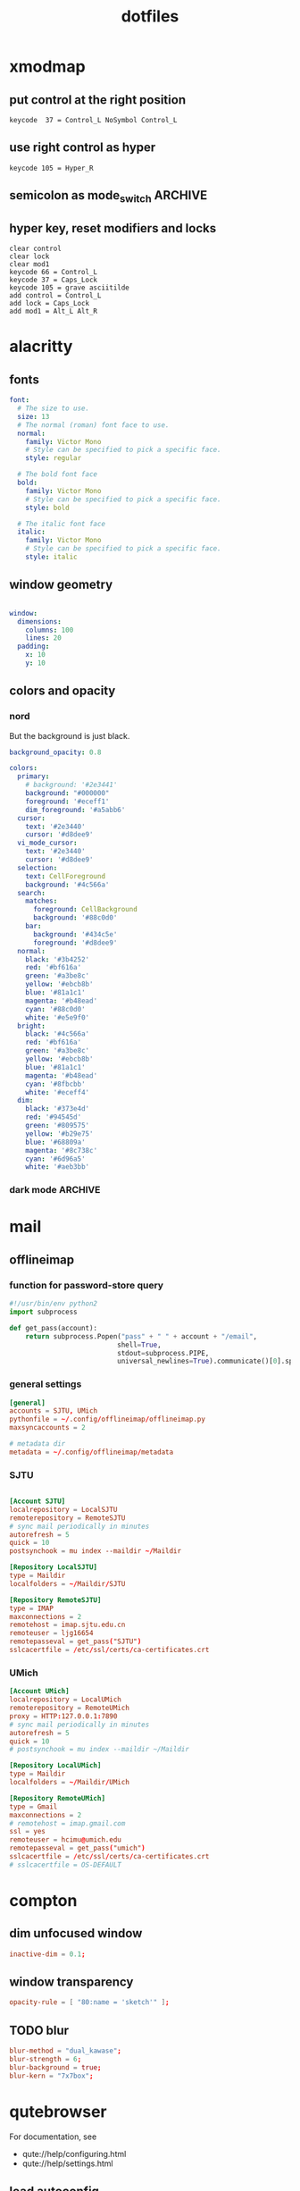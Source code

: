 #+TITLE: dotfiles
#+STARTUP: content
#+PROPERTY: header-args:sh   :tangle-mode (identity #o555)

* xmodmap
:PROPERTIES:
:header-args: :tangle ~/.Xmodmap
:END:

** put control at the right position

#+begin_src fundamental
keycode  37 = Control_L NoSymbol Control_L
#+end_src

** use right control as hyper

#+begin_src fundamental
keycode 105 = Hyper_R
#+end_src

** semicolon as mode_switch                                       :ARCHIVE:
:PROPERTIES:
:header-args: :tangle nil
:END:

 The idea is from https://oremacs.com/2015/02/14/semi-xmodmap/

#+begin_src fundamental
keycode  47 = Mode_switch Mode_switch Mode_switch
#+end_src

*** for {1-9} ∪ {0}, mode_switch acts as shift

#+begin_src fundamental
keycode  49 = Escape Escape
keycode  10 = 1 exclam exclam U2081
keycode  11 = 2 at at U2082
keycode  12 = 3 numbersign numbersign U2083
keycode  13 = 4 dollar dollar U2084
keycode  14 = 5 percent percent U2085
keycode  15 = 6 asciicircum asciicircum U2086
keycode  16 = 7 ampersand ampersand U2087
keycode  17 = 8 asterisk asterisk U2605
keycode  18 = 9 parenleft parenleft U2089
keycode  19 = 0 parenright parenright U2080
#+end_src

*** for a-z

#+begin_src fundamental
keycode  24 = q Q U03B8 U0398
keycode  25 = w W backslash bar
keycode  26 = e E equal U0395
keycode  27 = r R U03C1
keycode  28 = t T asciitilde U03A4
keycode  29 = y Y grave U03A5
keycode  30 = u U U03C8 U03A8
keycode  31 = i I Tab ISO_Left_Tab
keycode  32 = o O asciicircum U039F
keycode  33 = p P U03C0 U03A0
keycode  38 = a A minus U03b1
keycode  39 = s S underscore U039E
keycode  40 = d D colon U0394
keycode  41 = f F BackSpace U03A6
keycode  42 = g G greater U0393
keycode  43 = h H U03B7 U0397
keycode  44 = j J semicolon U03AA
keycode  45 = k K U03BA U039A
keycode  46 = l L less U039B
keycode  52 = z Z plus U0396
keycode  53 = x X U03C7 U03A7
keycode  54 = c C U03C3 U03A3
keycode  55 = v V Return U03DE
keycode  56 = b B grave U03B2
keycode  57 = n N U03BD U039D
keycode  58 = m M U03BC U039C
#+end_src

** hyper key, reset modifiers and locks

#+begin_src fundamental
clear control
clear lock
clear mod1
keycode 66 = Control_L
keycode 37 = Caps_Lock
keycode 105 = grave asciitilde
add control = Control_L
add lock = Caps_Lock
add mod1 = Alt_L Alt_R
#+end_src

* alacritty
:PROPERTIES:
:header-args: :tangle ~/.config/alacritty/alacritty.yml
:END:

** fonts

#+begin_src yaml
font:
  # The size to use.
  size: 13
  # The normal (roman) font face to use.
  normal:
    family: Victor Mono
    # Style can be specified to pick a specific face.
    style: regular

  # The bold font face
  bold:
    family: Victor Mono
    # Style can be specified to pick a specific face.
    style: bold

  # The italic font face
  italic:
    family: Victor Mono
    # Style can be specified to pick a specific face.
    style: italic
#+end_src

** window geometry

#+begin_src yaml

window:
  dimensions:
    columns: 100
    lines: 20
  padding:
    x: 10
    y: 10

#+end_src

** colors and opacity

*** nord

But the background is just black.

#+begin_src yaml
background_opacity: 0.8

colors:
  primary:
    # background: '#2e3441'
    background: "#000000"
    foreground: '#eceff1'
    dim_foreground: '#a5abb6'
  cursor:
    text: '#2e3440'
    cursor: '#d8dee9'
  vi_mode_cursor:
    text: '#2e3440'
    cursor: '#d8dee9'
  selection:
    text: CellForeground
    background: '#4c566a'
  search:
    matches:
      foreground: CellBackground
      background: '#88c0d0'
    bar:
      background: '#434c5e'
      foreground: '#d8dee9'
  normal:
    black: '#3b4252'
    red: '#bf616a'
    green: '#a3be8c'
    yellow: '#ebcb8b'
    blue: '#81a1c1'
    magenta: '#b48ead'
    cyan: '#88c0d0'
    white: '#e5e9f0'
  bright:
    black: '#4c566a'
    red: '#bf616a'
    green: '#a3be8c'
    yellow: '#ebcb8b'
    blue: '#81a1c1'
    magenta: '#b48ead'
    cyan: '#8fbcbb'
    white: '#eceff4'
  dim:
    black: '#373e4d'
    red: '#94545d'
    green: '#809575'
    yellow: '#b29e75'
    blue: '#68809a'
    magenta: '#8c738c'
    cyan: '#6d96a5'
    white: '#aeb3bb'
#+end_src

*** dark mode                                                     :ARCHIVE:
#+begin_src yaml
background_opacity: 0.8

colors: 
  primary:
    # dark
    background: '#000000'
    foreground: '#eeeedd'
  normal:
    black: '#000000'
    red: '#ff8059'
    green: '#44bc44'
    yellow: '#eecc00'
    blue: '#2fafff'
    magenta: '#feacd0'
    cyan: '#00d3d0'
    white: '#eeeedd'    

#+end_src
* mail
** offlineimap
:PROPERTIES:
:header-args: :tangle ~/.config/offlineimap/config
:END:

*** function for password-store query
:PROPERTIES:
:header-args: :tangle ~/.config/offlineimap/offlineimap.py
:END:

#+begin_src python :tangle-mode (identity #o755)
#!/usr/bin/env python2
import subprocess

def get_pass(account):
    return subprocess.Popen("pass" + " " + account + "/email",
                           shell=True,
                           stdout=subprocess.PIPE,
                           universal_newlines=True).communicate()[0].split("\n")[0]

#+end_src

*** general settings

#+begin_src conf
[general]
accounts = SJTU, UMich
pythonfile = ~/.config/offlineimap/offlineimap.py
maxsyncaccounts = 2

# metadata dir
metadata = ~/.config/offlineimap/metadata
#+end_src

*** SJTU

#+begin_src conf

[Account SJTU]
localrepository = LocalSJTU
remoterepository = RemoteSJTU
# sync mail periodically in minutes
autorefresh = 5
quick = 10
postsynchook = mu index --maildir ~/Maildir

[Repository LocalSJTU]
type = Maildir
localfolders = ~/Maildir/SJTU

[Repository RemoteSJTU]
type = IMAP
maxconnections = 2
remotehost = imap.sjtu.edu.cn
remoteuser = ljg16654
remotepasseval = get_pass("SJTU")
sslcacertfile = /etc/ssl/certs/ca-certificates.crt
#+end_src

*** UMich

#+begin_src conf
[Account UMich]
localrepository = LocalUMich
remoterepository = RemoteUMich
proxy = HTTP:127.0.0.1:7890
# sync mail periodically in minutes
autorefresh = 5
quick = 10
# postsynchook = mu index --maildir ~/Maildir

[Repository LocalUMich]
type = Maildir
localfolders = ~/Maildir/UMich

[Repository RemoteUMich]
type = Gmail
maxconnections = 2
# remotehost = imap.gmail.com
ssl = yes
remoteuser = hcimu@umich.edu
remotepasseval = get_pass("umich")
sslcacertfile = /etc/ssl/certs/ca-certificates.crt
# sslcacertfile = OS-DEFAULT
#+end_src

* compton
:PROPERTIES:
:header-args: :tangle ~/.config/compton/compton.conf
:END:

** dim unfocused window

#+begin_src conf :tangle nil
inactive-dim = 0.1;
#+end_src

** window transparency

#+begin_src conf
opacity-rule = [ "80:name = 'sketch'" ];
#+end_src

** TODO blur

#+begin_src conf :tangle nil
blur-method = "dual_kawase";
blur-strength = 6;
blur-background = true;
blur-kern = "7x7box";
#+end_src

* qutebrowser
:PROPERTIES:
:header-args: :tangle ~/.config/qutebrowser/config.py
:END:

For documentation, see
+ qute://help/configuring.html
+ qute://help/settings.html

** load autoconfig

#+begin_src python
config.load_autoconfig()
#+end_src

** disable continuous scrolling

#+begin_src python
c.scrolling.smooth = False
#+end_src

** user agency, js and image rendering

#+begin_src python 
config.set('content.headers.user_agent', 'Mozilla/5.0 ({os_info}) AppleWebKit/{webkit_version} (KHTML, like Gecko) {upstream_browser_key}/{upstream_browser_version} Safari/{webkit_version}', 'https://web.whatsapp.com/')

config.set('content.headers.user_agent', 'Mozilla/5.0 ({os_info}; rv:71.0) Gecko/20100101 Firefox/71.0', 'https://accounts.google.com/*')

config.set('content.headers.user_agent', 'Mozilla/5.0 ({os_info}) AppleWebKit/537.36 (KHTML, like Gecko) Chrome/99 Safari/537.36', 'https://*.slack.com/*')

config.set('content.headers.user_agent', 'Mozilla/5.0 ({os_info}; rv:71.0) Gecko/20100101 Firefox/71.0', 'https://docs.google.com/*')

# Load images automatically in web pages.
# Type: Bool
config.set('content.images', True, 'chrome-devtools://*')

# Load images automatically in web pages.
# Type: Bool
config.set('content.images', True, 'devtools://*')

# Enable JavaScript.
# Type: Bool
config.set('content.javascript.enabled', True, 'chrome-devtools://*')

# Enable JavaScript.
# Type: Bool
config.set('content.javascript.enabled', True, 'devtools://*')

# Enable JavaScript.
# Type: Bool
config.set('content.javascript.enabled', True, 'chrome://*/*')

# Enable JavaScript.
# Type: Bool
config.set('content.javascript.enabled', True, 'qute://*/*')

#+end_src

** proxy

#+begin_src python
# c.content.proxy = 'http://127.0.0.1:7890'
#+end_src

** zoom ratios

#+begin_src python
c.zoom.default = '175%'
c.zoom.levels = ["50%", "100%", "150%", "175%", "200%", "225%", "250%", "300%", "350%"]
#+end_src

** dealing with sessions and windows

#+begin_src python
c.tabs.tabs_are_windows = False
c.tabs.last_close = "ignore"

c.auto_save.session = True
c.session.lazy_restore = True
c.content.autoplay = False
#+end_src

** color scheme

#+begin_src python
nord = {
    # Polar Night
    'nord0': '#2e3440',
    'nord1': '#3b4252',
    'nord2': '#434c5e',
    'nord3': '#4c566a',
    # Snow Storm
    'nord4': '#d8dee9',
    'nord5': '#e5e9f0',
    'nord6': '#eceff4',
    # Frost
    'nord7': '#8fbcbb',
    'nord8': '#88c0d0',
    'nord9': '#81a1c1',
    'nord10': '#5e81ac',
    # Aurora
    'nord11': '#bf616a',
    'nord12': '#d08770',
    'nord13': '#ebcb8b',
    'nord14': '#a3be8c',
    'nord15': '#b48ead',
}

## Background color of the completion widget category headers.
## Type: QssColor
c.colors.completion.category.bg = nord['nord0']

## Bottom border color of the completion widget category headers.
## Type: QssColor
c.colors.completion.category.border.bottom = nord['nord0']

## Top border color of the completion widget category headers.
## Type: QssColor
c.colors.completion.category.border.top = nord['nord0']

## Foreground color of completion widget category headers.
## Type: QtColor
c.colors.completion.category.fg = nord['nord5']

## Background color of the completion widget for even rows.
## Type: QssColor
c.colors.completion.even.bg = nord['nord1']

## Background color of the completion widget for odd rows.
## Type: QssColor
c.colors.completion.odd.bg = nord['nord1']

## Text color of the completion widget.
## Type: QtColor
c.colors.completion.fg = nord['nord4']

## Background color of the selected completion item.
## Type: QssColor
c.colors.completion.item.selected.bg = nord['nord3']

## Bottom border color of the selected completion item.
## Type: QssColor
c.colors.completion.item.selected.border.bottom = nord['nord3']

## Top border color of the completion widget category headers.
## Type: QssColor
c.colors.completion.item.selected.border.top = nord['nord3']

## Foreground color of the selected completion item.
## Type: QtColor
c.colors.completion.item.selected.fg = nord['nord6']

## Foreground color of the matched text in the completion.
## Type: QssColor
c.colors.completion.match.fg = nord['nord13']

## Color of the scrollbar in completion view
## Type: QssColor
c.colors.completion.scrollbar.bg = nord['nord1']

## Color of the scrollbar handle in completion view.
## Type: QssColor
c.colors.completion.scrollbar.fg = nord['nord5']

## Background color for the download bar.
## Type: QssColor
c.colors.downloads.bar.bg = nord['nord0']

## Background color for downloads with errors.
## Type: QtColor
c.colors.downloads.error.bg = nord['nord11']

## Foreground color for downloads with errors.
## Type: QtColor
c.colors.downloads.error.fg = nord['nord5']

## Color gradient stop for download backgrounds.
## Type: QtColor
c.colors.downloads.stop.bg = nord['nord15']

## Color gradient interpolation system for download backgrounds.
## Type: ColorSystem
## Valid values:
##   - rgb: Interpolate in the RGB color system.
##   - hsv: Interpolate in the HSV color system.
##   - hsl: Interpolate in the HSL color system.
##   - none: Don't show a gradient.
c.colors.downloads.system.bg = 'none'

## Background color for hints. Note that you can use a `rgba(...)` value
## for transparency.
## Type: QssColor
c.colors.hints.bg = nord['nord13']

## Font color for hints.
## Type: QssColor
c.colors.hints.fg = nord['nord0']

## Font color for the matched part of hints.
## Type: QssColor
c.colors.hints.match.fg = nord['nord10']

## Background color of the keyhint widget.
## Type: QssColor
c.colors.keyhint.bg = nord['nord1']

## Text color for the keyhint widget.
## Type: QssColor
c.colors.keyhint.fg = nord['nord5']

## Highlight color for keys to complete the current keychain.
## Type: QssColor
c.colors.keyhint.suffix.fg = nord['nord13']

## Background color of an error message.
## Type: QssColor
c.colors.messages.error.bg = nord['nord11']

## Border color of an error message.
## Type: QssColor
c.colors.messages.error.border = nord['nord11']

## Foreground color of an error message.
## Type: QssColor
c.colors.messages.error.fg = nord['nord5']

## Background color of an info message.
## Type: QssColor
c.colors.messages.info.bg = nord['nord8']

## Border color of an info message.
## Type: QssColor
c.colors.messages.info.border = nord['nord8']

## Foreground color an info message.
## Type: QssColor
c.colors.messages.info.fg = nord['nord5']

## Background color of a warning message.
## Type: QssColor
c.colors.messages.warning.bg = nord['nord12']

## Border color of a warning message.
## Type: QssColor
c.colors.messages.warning.border = nord['nord12']

## Foreground color a warning message.
## Type: QssColor
c.colors.messages.warning.fg = nord['nord5']

## Background color for prompts.
## Type: QssColor
c.colors.prompts.bg = nord['nord2']

# ## Border used around UI elements in prompts.
# ## Type: String
c.colors.prompts.border = '1px solid ' + nord['nord0']

## Foreground color for prompts.
## Type: QssColor
c.colors.prompts.fg = nord['nord5']

## Background color for the selected item in filename prompts.
## Type: QssColor
c.colors.prompts.selected.bg = nord['nord3']

## Background color of the statusbar in caret mode.
## Type: QssColor
c.colors.statusbar.caret.bg = nord['nord15']

## Foreground color of the statusbar in caret mode.
## Type: QssColor
c.colors.statusbar.caret.fg = nord['nord5']

## Background color of the statusbar in caret mode with a selection.
## Type: QssColor
c.colors.statusbar.caret.selection.bg = nord['nord15']

## Foreground color of the statusbar in caret mode with a selection.
## Type: QssColor
c.colors.statusbar.caret.selection.fg = nord['nord5']

## Background color of the statusbar in command mode.
## Type: QssColor
c.colors.statusbar.command.bg = nord['nord2']

## Foreground color of the statusbar in command mode.
## Type: QssColor
c.colors.statusbar.command.fg = nord['nord5']

## Background color of the statusbar in private browsing + command mode.
## Type: QssColor
c.colors.statusbar.command.private.bg = nord['nord2']

## Foreground color of the statusbar in private browsing + command mode.
## Type: QssColor
c.colors.statusbar.command.private.fg = nord['nord5']

## Background color of the statusbar in insert mode.
## Type: QssColor
c.colors.statusbar.insert.bg = nord['nord14']

## Foreground color of the statusbar in insert mode.
## Type: QssColor
c.colors.statusbar.insert.fg = nord['nord1']

## Background color of the statusbar.
## Type: QssColor
c.colors.statusbar.normal.bg = nord['nord0']

## Foreground color of the statusbar.
## Type: QssColor
c.colors.statusbar.normal.fg = nord['nord5']

## Background color of the statusbar in passthrough mode.
## Type: QssColor
c.colors.statusbar.passthrough.bg = nord['nord10']

## Foreground color of the statusbar in passthrough mode.
## Type: QssColor
c.colors.statusbar.passthrough.fg = nord['nord5']

## Background color of the statusbar in private browsing mode.
## Type: QssColor
c.colors.statusbar.private.bg = nord['nord3']

## Foreground color of the statusbar in private browsing mode.
## Type: QssColor
c.colors.statusbar.private.fg = nord['nord5']

## Background color of the progress bar.
## Type: QssColor
c.colors.statusbar.progress.bg = nord['nord5']

## Foreground color of the URL in the statusbar on error.
## Type: QssColor
c.colors.statusbar.url.error.fg = nord['nord11']

## Default foreground color of the URL in the statusbar.
## Type: QssColor
c.colors.statusbar.url.fg = nord['nord5']

## Foreground color of the URL in the statusbar for hovered links.
## Type: QssColor
c.colors.statusbar.url.hover.fg = nord['nord8']

## Foreground color of the URL in the statusbar on successful load
## (http).
## Type: QssColor
c.colors.statusbar.url.success.http.fg = nord['nord5']

## Foreground color of the URL in the statusbar on successful load
## (https).
## Type: QssColor
c.colors.statusbar.url.success.https.fg = nord['nord14']

## Foreground color of the URL in the statusbar when there's a warning.
## Type: QssColor
c.colors.statusbar.url.warn.fg = nord['nord12']

## Background color of the tab bar.
## Type: QtColor
c.colors.tabs.bar.bg = nord['nord3']

## Background color of unselected even tabs.
## Type: QtColor
c.colors.tabs.even.bg = nord['nord3']

## Foreground color of unselected even tabs.
## Type: QtColor
c.colors.tabs.even.fg = nord['nord5']

## Color for the tab indicator on errors.
## Type: QtColor
c.colors.tabs.indicator.error = nord['nord11']

## Color gradient start for the tab indicator.
## Type: QtColor
# c.colors.tabs.indicator.start = nord['violet']

## Color gradient end for the tab indicator.
## Type: QtColor
# c.colors.tabs.indicator.stop = nord['orange']

## Color gradient interpolation system for the tab indicator.
## Type: ColorSystem
## Valid values:
##   - rgb: Interpolate in the RGB color system.
##   - hsv: Interpolate in the HSV color system.
##   - hsl: Interpolate in the HSL color system.
##   - none: Don't show a gradient.
c.colors.tabs.indicator.system = 'none'

## Background color of unselected odd tabs.
## Type: QtColor
c.colors.tabs.odd.bg = nord['nord3']

## Foreground color of unselected odd tabs.
## Type: QtColor
c.colors.tabs.odd.fg = nord['nord5']

# ## Background color of selected even tabs.
# ## Type: QtColor
c.colors.tabs.selected.even.bg = nord['nord0']

# ## Foreground color of selected even tabs.
# ## Type: QtColor
c.colors.tabs.selected.even.fg = nord['nord5']

# ## Background color of selected odd tabs.
# ## Type: QtColor
c.colors.tabs.selected.odd.bg = nord['nord0']

# ## Foreground color of selected odd tabs.
# ## Type: QtColor
c.colors.tabs.selected.odd.fg = nord['nord5']

## Background color for webpages if unset (or empty to use the theme's
## color)
## Type: QtColor
# c.colors.webpage.bg = 'white'

#+end_src

** fonts

#+begin_src python
c.fonts.default_family = "Victor Mono"
c.fonts.default_size = "11pt"
c.fonts.web.family.cursive = "Victor Mono"
c.fonts.web.family.fantasy= "Victor Mono"
c.fonts.web.family.fixed = "Victor Mono"
c.fonts.web.family.sans_serif = "Victor Mono"
c.fonts.web.family.serif = "Victor Mono"
c.fonts.web.family.standard = "Victor Mono"
#+end_src

** keybindings

#+begin_src python
config.bind('wo', 'window-only')
config.bind(',r', 'restart')
config.bind(',d', 'set colors.webpage.darkmode.enabled true')
config.bind(',l', 'set colors.webpage.darkmode.enabled false')
config.bind(',o', 'download-open')
config.bind('tf', 'fullscreen')
#+end_src

** TODO integration with org roam capture

#+begin_src python :tangle nil
import os
# nasty tip 1: must give full path
# nasty tip 2: passing --userscript argument doesn't seem to work
config.bind("<Ctrl-r>", "spawn python /home/nil/.local/share/qutebrowser/userscripts/roam-capture.py \"{url:pretty}\" \"{title}\"")
config.unbind("wo", mode="normal")
config.bind("wo", "window-only", mode="normal")
#+end_src

* stumpwm
#+begin_src lisp
(load "~/.config/emacs-experiment/straight/repos/sly/slynk/slynk-loader.lisp")
(slynk-loader:init)
(slynk:create-server :dont-close t :port 4005)

;; (load "~/.sbclrc")
;; (ql:quickload "clx-truetype")

(setf *mouse-focus-policy* :click)

(stumpwm:add-to-load-path "~/.guix-profile/share/common-lisp/sbcl/stumpwm-ttf-fonts/")
(stumpwm:add-to-load-path "~/.guix-profile/share/common-lisp/sbcl/stumpwm-stumptray/")
(stumpwm:add-to-load-path "~/.guix-profile/share/common-lisp/sbcl/clx-truetype/")
(stumpwm:add-to-load-path "~/.guix-profile/share/common-lisp/sbcl/stumpwm-winner-mode/")
(stumpwm:add-to-load-path "~/.guix-profile/share/common-lisp/sbcl/stumpwm-swm-gaps/")

(load-module "ttf-fonts")
(load-module "stumptray")
(load-module "clx-truetype")
(load-module "winner-mode")
(load-module "swm-gaps")

(setf swm-gaps:*outer-gaps-size* 100)
(setf swm-gaps:*inner-gaps-size* 50)

(setf winner-mode:*tmp-folder*
      (merge-pathnames #p"tmp/" (user-homedir-pathname)))
;; (add-hook *post-command-hook* (lambda (command)
                                ;; (when (member command winner-mode:*default-commands*)
                                  ;; (winner-mode:dump-group-to-file))))
;; (setf *post-command-hook* nil)

(defparameter xft:+font-cache-filename+ 
  #.(merge-pathnames "font-cache.sexp"
                     (merge-pathnames ".fonts/" (user-homedir-pathname))))
(defparameter xft:*font-dirs*
  (list #.(merge-pathnames ".guix-profile/share/fonts/truetype/" (user-homedir-pathname))))

(xft:cache-fonts)
(set-font (make-instance 'xft:font :family "Fantasque Sans Mono" :subfamily "Regular" :size 24))

(defcommand reset-font () ()
  (set-font (make-instance 'xft:font :family "Fantasque Sans Mono" :subfamily "Regular" :size 24))) 

(defcommand emacs () ()
  (run-or-raise "emacs" '(:class "Emacs") nil))
(defcommand qutebrowser () ()
  (run-or-raise "qutebrowser" '(:class "qutebrowser") nil))
(defcommand alacritty () ()
  (run-or-raise "alacritty" '(:class "Alacritty") nil))
(defcommand nyxt () ()
  (run-or-raise "GDK_SCALE=2 GDK_DPI_SCALE=0.5 nyxt" '(:class "Nyxt") nil))

;; TODO: rewrite fselect to use alphabets to index windows

(define-key *root-map* (kbd ",") "gprev")
(define-key *root-map* (kbd ".") "gnext")
(define-key *top-map* (kbd "s-q") "qutebrowser")
(define-key *top-map* (kbd "s-e") "emacs")
(define-key *top-map* (kbd "s-a") "alacritty")
(define-key *top-map* (kbd "s-n") "nyxt")
(define-key *top-map* (kbd "s-j") "fnext")
(define-key *top-map* (kbd "s-SPC") "next-in-frame")
(define-key *top-map* (kbd "s-k") "fprev")
(define-key *top-map* (kbd "s-[") "prev")
(define-key *top-map* (kbd "s-]") "next")
;; fselect: select window like ace-window
(define-key *top-map* (kbd "s-o") "pull-from-windowlist")
(define-key *top-map* (kbd "s-f") "fullscreen")
(define-key *top-map* (kbd "s-'") "grouplist")
(define-key *top-map* (kbd "s-/") "toggle-gaps")
(define-key *top-map* (kbd "s-RET") "expose")
(define-key *top-map* (kbd "s-m") "mode-line")
;; TODO mode-line
;; learn from https://github.com/alezost/stumpwm-config

;; (load #.(merge-pathnames ".stumpwm.d/mode-line-battery.lisp" (user-homedir-pathname)))

;; join string: https://stackoverflow.com/questions/8830888/whats-the-canonical-way-to-join-strings-in-a-list
(defun battery-string ()
  (let ((command "upower -i $(upower -e | grep BAT) | grep --color=never -E \"state|to\ full|to\ empty|percentage\""))
    (format nil "~{~A~^ ~}" 
	  (remove-if (lambda (s) (= 0 (length s)))
		     (cl-ppcre:split "\\s"
				     (stumpwm:run-shell-command command t))))))
;; (defparameter *tab-file* (merge-pathnames "tmp/emacs-tabs" (user-homedir-pathname)))
;; (defun emacs-tab-string ()
;; (if (probe-file *tab-file*) (with-open-file (in *tab-file*) (read-line in nil nil)) ""))

;; for colors: info "(stumpwm) Colors"
(setf stumpwm:*screen-mode-line-format*
      (list
       "["
       " ^[^2*%d^]"
       " | "
       "^7"
       '(:eval (battery-string))
       "^]"
       "]----------"
       ;; '(:eval (emacs-tab-string))
       "[ ^6%n^]%w]"
       "----------"
       "[%g]"))

(setf *mode-line-background-color* "#000000")
(setf *mode-line-border-color* "#000000")
(setf *mode-line-pad-x* 30)
(setf *mode-line-pad-y* 0)
(setf *mode-line-position* :top)
(setf *mode-line-timeout* 1)
(mode-line)
(stumptray:stumptray)

(setf *normal-border-width* 0)
(setf *window-border-style* :THIN)
#+end_src
* password management and encryption

** gpg agent
:PROPERTIES:
:header-args: :tangle ~/.gnupg/gpg-agent.conf
:END:

*** specify pinentry program

#+begin_src conf
pinentry-program /home/nil/.guix-profile/bin/pinentry-gtk-2
#+end_src

*** pinentry-emacs

https://github.com/ecraven/pinentry-emacs

#+begin_src sh :shebang /usr/bin/env bash :tangle ~/.gnupg pinentry-emacs :tangle-mode (identity #o755)
set -o pipefail
echo OK
while read cmd rest
do
    case $cmd in
        SETDESC)
            DESC=$rest
            if [ ${DESC: -3} != '%0A' ]; then
                DESC="$DESC%0A"
            fi
            echo OK
        ;;
        CONFIRM)
            echo ASSUAN_Not_Confirmed
        ;;
        SETPROMPT)
            PROMPT=$rest
            echo OK
        ;;
        SETOK)
            OK=$rest
            echo OK
        ;;
        SETERROR)
            ERROR=$rest
            echo OK
        ;;
        GETPIN)

            RES=$(emacsclient -e "(pinentry-emacs \"$DESC\" \"$PROMPT\" \"$OK\" \"$ERROR\")" | sed -e 's/^"//' -e 's/"$//')
            if [ $? -ne 0 ]
            then
                RES=$(pinentry-gtk-2)
            fi
            echo D $RES
            echo OK
        ;;
        OPTION)
            echo OK
        ;;
        GETINFO)
            case $rest in
                pid*)
                    echo D $$
                    echo OK
                    ;;
                version)
                    echo D 1.0.0
                    echo OK
                    ;;
                flavor*)
                    echo D curses:curses
                    echo OK
                    ;;
                ttyinfo*)
                    echo "D - - -"
                    echo OK
                    ;;
            esac
        ;;
        BYE)
            echo OK
            exit
        ;;
        ,*)
            echo OK
        ;;
    esac
done
#+end_src

* nyxt
:PROPERTIES:
:header-args: :tangle nil
:END:

** swank server

#+begin_src lisp
(load "/home/nil/.config/emacs-experiment/straight/repos/sly/slynk/slynk-loader.lisp")
(sly-loader:init)
(slynk:create-server
 :port 5678
 :style swank:*communication-style*
 :dont-close t)
#+end_src

** proxy

#+begin_src lisp
(define-configuration nyxt/proxy-mode:proxy-mode
  ((nyxt/proxy-mode:proxy (make-instance 'proxy
                                         :url (quri:uri "http://127.0.0.1:7890")
                                         :allowlist '("localhost" "localhost:8080")
                                         :proxied-downloads-p t))))

(define-configuration web-buffer
  ((default-modes (append '(proxy-mode) %slot-default%))))
#+end_src

** zoom ratio

related:
+ https://github.com/atlas-engineer/nyxt/issues/151

** mode-line rendering

See [[https://github.com/atlas-engineer/nyxt/issues/1449][related issue]].

#+begin_src lisp :tangle nil
(define-configuration status-buffer ((height 80)))
(define-configuration window
  ((message-buffer-height 50)))
#+end_src

* math latex template
:PROPERTIES:
:header-args: :tangle ~/org-roam/math/math-setup.org
:END:

#+begin_src org
,#+latex_header:\usepackage{libertine}
,#+latex_header:\usepackage{libertinust1math}
,#+latex_header:\usepackage[T1]{fontenc}
,#+latex_header:\usepackage[margin=2.5cm]{geometry}
,#+latex_header:\usepackage{amsthm}
,#+latex_header:\usepackage{physics}
## it seems that xcolor is used by tcolorbox
,#+latex_header:\usepackage{tcolorbox}
,#+latex_header:\usepackage{mathtools}
,#+latex_header:\usepackage{bbold}
,#+latex_header:\newtheorem{theorem}{Theorem}[section]
,#+latex_header:\newtheorem{definition}{Definition}
,#+latex_header:\newtheorem{remark}{Remark}
,#+latex_header:\newtheorem{mexample}{Example}[definition]
,#+latex_header:\newtheorem{proposition}{Proposition}
,#+latex_header:\newtheorem{fact}{Fact}
,#+latex_header:\newtheorem{corollary}{Corollary}[theorem]
,#+latex_header:\newtheorem{lemma}[theorem]{Lemma}
#+end_src

* xsession
:PROPERTIES:
:header-args: :tangle ~/.xsession
:END:

#+begin_src sh
#!/bin/sh
xmodmap ~/.Xmodmap

# Source .profile for common environment vars
. ~/.profile

xrdb -merge ~/.Xresources

redshift -l 42:-83 &

# Disable access control for the current user
xhost +SI:localuser:$USER
# xhost +

# Make Java applications aware this is a non-reparenting window manager
export GTK_IM_MODULE="ibus"
export QT_IM_MODULE="ibus"
export XMODIFIERS="@im=ibus"

export GUIX_GTK2_IM_MODULE_FILE=/run/current-system/profile/lib/gtk-2.0/2.10.0/immodules-gtk2.cache
export GUIX_GTK3_IM_MODULE_FILE=/run/current-system/profile/lib/gtk-3.0/3.0.0/immodules-gtk3.cache
export GDK_SCALE=2
export GDK_DPI_SCALE=0.5
export GTK_THEME=Materia-dark-compact

# Start Shepherd to manage user daemons
if [ -z "$(pgrep -u nil shepherd)" ]; then
  shepherd
fi

feh --bg-fill ~/Pictures/wallpaper/jaguar-956516.jpg

# Enable screen compositing
compton --config ~/.config/compton/compton.conf &

# Fire it up
# exec dbus-launch emacs -mm --debug-init
# exec guile-wm
 
ibus-daemon --xim --replace --daemonize &
# exec --no-startup-id fcitx5 -d &
# exec xmonad
exec stumpwm
#+end_src

* xmonad
:PROPERTIES:
:header-args: :tangle ~/.xmonad/xmonad.hs
:END:
** import modules

#+begin_src haskell
import Data.Ratio
import XMonad
import XMonad.StackSet as W
import XMonad.ManageHook
import XMonad.Util.NamedScratchpad
import XMonad.Util.EZConfig(additionalKeysP, removeKeysP)
import XMonad.Util.Scratchpad
import XMonad.Layout.Hidden
import XMonad.Layout.Gaps
import XMonad.Layout.Spacing
import XMonad.Layout.Accordion
import XMonad.Layout.Circle
import XMonad.Layout.ThreeColumns
import XMonad.Layout.NoBorders
-- https://hackage.haskell.org/package/xmonad-contrib-0.13/docs/XMonad-Actions-WindowGo.html
import XMonad.Actions.CycleWS
import XMonad.Actions.DwmPromote
import XMonad.Actions.DynamicWorkspaceOrder as DO
import XMonad.Actions.WindowGo(runOrRaise, runOrRaiseNext)
import XMonad.Actions.PhysicalScreens(onPrevNeighbour, onNextNeighbour)
import XMonad.Actions.WorkspaceNames(renameWorkspace, getCurrentWorkspaceName, getWorkspaceName)
import XMonad.Actions.SwapWorkspaces(swapTo)  
import XMonad.Hooks.DynamicLog
import XMonad.Hooks.EwmhDesktops
import Data.Maybe

#+end_src

** IO monad

#+begin_src haskell
  
main :: IO ()
main = xmonad
       . ewmh
       =<< statusBar "xmobar" myXmobarPP toggleStructsKey
       myConfig
  
  where
    toggleStructsKey :: XConfig Layout -> (KeyMask, KeySym)
    toggleStructsKey XConfig{ modMask = m } = (m, xK_b)
#+end_src

** communicating with xmobar

#+begin_src haskell
  
-- https://xmonad.github.io/xmonad-docs/xmonad-contrib/XMonad-Hooks-DynamicLog.html#t:PP  
myXmobarPP :: PP
myXmobarPP = def
  { ppSep = magenta " • "
  , ppCurrent = wrap (blue "[") (blue "]")
  , ppLayout = (\x -> "") -- do not display the layout
  , ppTitle = \s -> ""   -- do not display the title
  , ppExtras = [getCurrentWorkspaceName]
  }
  where
    magenta  = xmobarColor "#ff79c6" ""
    blue     = xmobarColor "#bd93f9" ""

#+end_src

** config

#+begin_src haskell
  
myConfig = def
  { modMask = mod4Mask -- rebind Mod to the super key
  , terminal = "alacritty"
  , layoutHook = myLayout
  , manageHook = namedScratchpadManageHook scratchpads
  , normalBorderColor = "#000000"
  , focusedBorderColor = "#b98f68"
  , borderWidth = 5
  }
  `additionalKeysP`
  -- M means the modifier key assigned for XMonad
  -- which violates the Emacs convention
  [ ("M-e",   runOrRaiseNext "emacs"                   (className =? "Emacs"))
  -- , ("M-t", spawn "emacsclient -c --eval '(telega)'")
  , ("M-i", spawn "emacsclient -c")
  , ("M-q",   runOrRaiseNext "qutebrowser"             (className =? "qutebrowser"))
  -- , ("M-C-j", runOrRaiseNext "GDK_SCALE=2 GTK_THEME=Materia-dark-compact xournalpp"  (className =? "Xournalpp"))
  , ("M-a", namedScratchpadAction scratchpads "default")
  , ("M-d", withFocused hideWindow)
  , ("M-s", popOldestHiddenWindow)
  , ("M-[", DO.moveTo Prev NonEmptyWS)
  , ("M-]", DO.moveTo Next NonEmptyWS)
  , ("M-<Backspace>", kill)
  -- , ("M-u", onPrevNeighbour def W.view)
  -- , ("M-i", onNextNeighbour def W.view)
  , ("M-r", renameWorkspace def)
  , ("M-<Left>", swapTo Prev)
  , ("M-<Right>", swapTo Next)
  , ("M-;", dwmpromote)
  , ("M-g", sendMessage $ ToggleGaps)
  , ("<F1> w", spawn "gnome-screenshot -w")
  , ("<F1> a", spawn "gnome-screenshot -a")
  , ("<F1> h", spawn "gnome-screenshot")
  , ("<XF86AudioLowerVolume>", spawn "amixer set Master 5%- unmute")
  , ("<XF86AudioRaiseVolume>", spawn "amixer set Master 5%+ unmute")
    ]
  `removeKeysP`
  [ "M-n", "M-w" ]
#+end_src

** TODO layouts and scratchpad
 
#+begin_src haskell
myLayout =
  -- spacingRaw True (Border 0 25 25 25) True (Border 25 25 25 25) True
           -- $ gaps [(U, 100), (R, 100), (L, 100), (D, 100)]
           lessBorders Never
           (
             (hiddenWindows $ tiled)
             ||| Full
             -- ||| ThreeColMid 1 (3/100) (1/3)
             -- ||| Circle
           )
  where
    tiled   = Tall nmaster delta ratio
    nmaster = 1
    ratio   = 1/2
    delta   = 3/100

scratchpads = [ NS "default" "alacritty -t default"
                (title =? "default")
                (customFloating $ RationalRect (1 % 5) (1 % 5) (3 % 5) (3 % 5))
              , NS "sketch" "~/scripts/spawnSketch.sh"
                (title =? "sketch")
                -- (customFloating $ RationalRect (1 % 5) (1 % 5) (3 % 5) (3 % 5))
                (customFloating $ RationalRect (1 % 10) (1 % 10) (4 % 5) (4 % 5))
              ]
#+end_src

* TODO xmobar
:PROPERTIES:
:header-args: :tangle ~/.config/xmobar/xmobarrc
:END:

#+begin_src haskell
Config { font = "xft:victormono-10"
  -- , -- font = "-misc-fixed-*-*-*-*-30-*-*-*-*-*-*-*"
       , additionalFonts = []
       , borderColor = "black"
       , border = TopB
       , bgColor = "black"
       , fgColor = "grey"
       , alpha = 255 -- range [0, 255]
       , position = Top
       , textOffset = -1
       , iconOffset = -1
       , lowerOnStart = True
       , pickBroadest = False
       , persistent = False
       , hideOnStart = False
       , iconRoot = "."
       , allDesktops = True
       , overrideRedirect = True
       , commands = [ Run Network "wlp0s20f3" ["-L","0","-H","32",
                                          "--normal","green","--high","red"] 10
                    , Run Cpu ["-L","3","-H","50",
                               "--normal","green","--high","red"] 10
                    , Run Memory ["-t","Mem: <usedratio>%"] 10
                    -- , Run Swap [] 10
                    , Run Com "uname" ["-s","-r"] "" 36000
                    , Run Date "%a %b %_d %Y %H:%M:%S" "date" 10
                    , Run StdinReader
                    , Run Volume "default" "Master" [] 10
                    , Run Battery [
	                "-t", "<acstatus>: <left>% - <timeleft>",
	                "--",
	                --"-c", "charge_full",
	                "-O", "AC",
	                "-o", "Bat",
	                "-h", "green",
	                "-l", "red"
                        ] 10
                    , Run DiskU [("/", "<used>/<size>")]
                      ["-L", "20", "-H", "50", "-m", "1", "-p", "3"]
                      20
                    , Run Kbd [("us(dvorak)", "DV"), ("us", "US")]
                    ]
       , sepChar = "%"
       , alignSep = "}{"
       , template = "%StdinReader% } { %battery% | %disku% | %default:Master% | %cpu% | %memory% | %wlp0s20f3% |\
                    \ <fc=#ee9a00>%date%</fc>"
       }
#+end_src

* tmux
:PROPERTIES:
:header-args: :tangle ~/.tmux.conf
:END:

** keybindings

#+begin_src sh :eval never
unbind C-b
set -g prefix m-j
bind m-j send-prefix
bind-key t set-option status	# toggle status bar
#+end_src

** apperance

#+begin_src sh :eval never
set -g default-terminal "screen-256color"
set -g status-position top
set -g status-position top
set -g status-left ''
set -g status-right ''

# set status-style 'bg=colour236 fg=colour255'
# setw -g window-status-style 'fg=colour255 bg=colour237'
#+end_src

** enable mouse

#+begin_src sh :eval never
set -g mouse on
#+end_src

** history length

#+begin_src sh :eval never
set -g history-limit 9999
#+end_src

